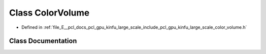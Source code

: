 .. _exhale_class_classpcl_1_1gpu_1_1kinfu_l_s_1_1_color_volume:

Class ColorVolume
=================

- Defined in :ref:`file_E__pcl_docs_pcl_gpu_kinfu_large_scale_include_pcl_gpu_kinfu_large_scale_color_volume.h`


Class Documentation
-------------------


.. doxygenclass:: pcl::gpu::kinfuLS::ColorVolume
   :members:
   :protected-members:
   :undoc-members: